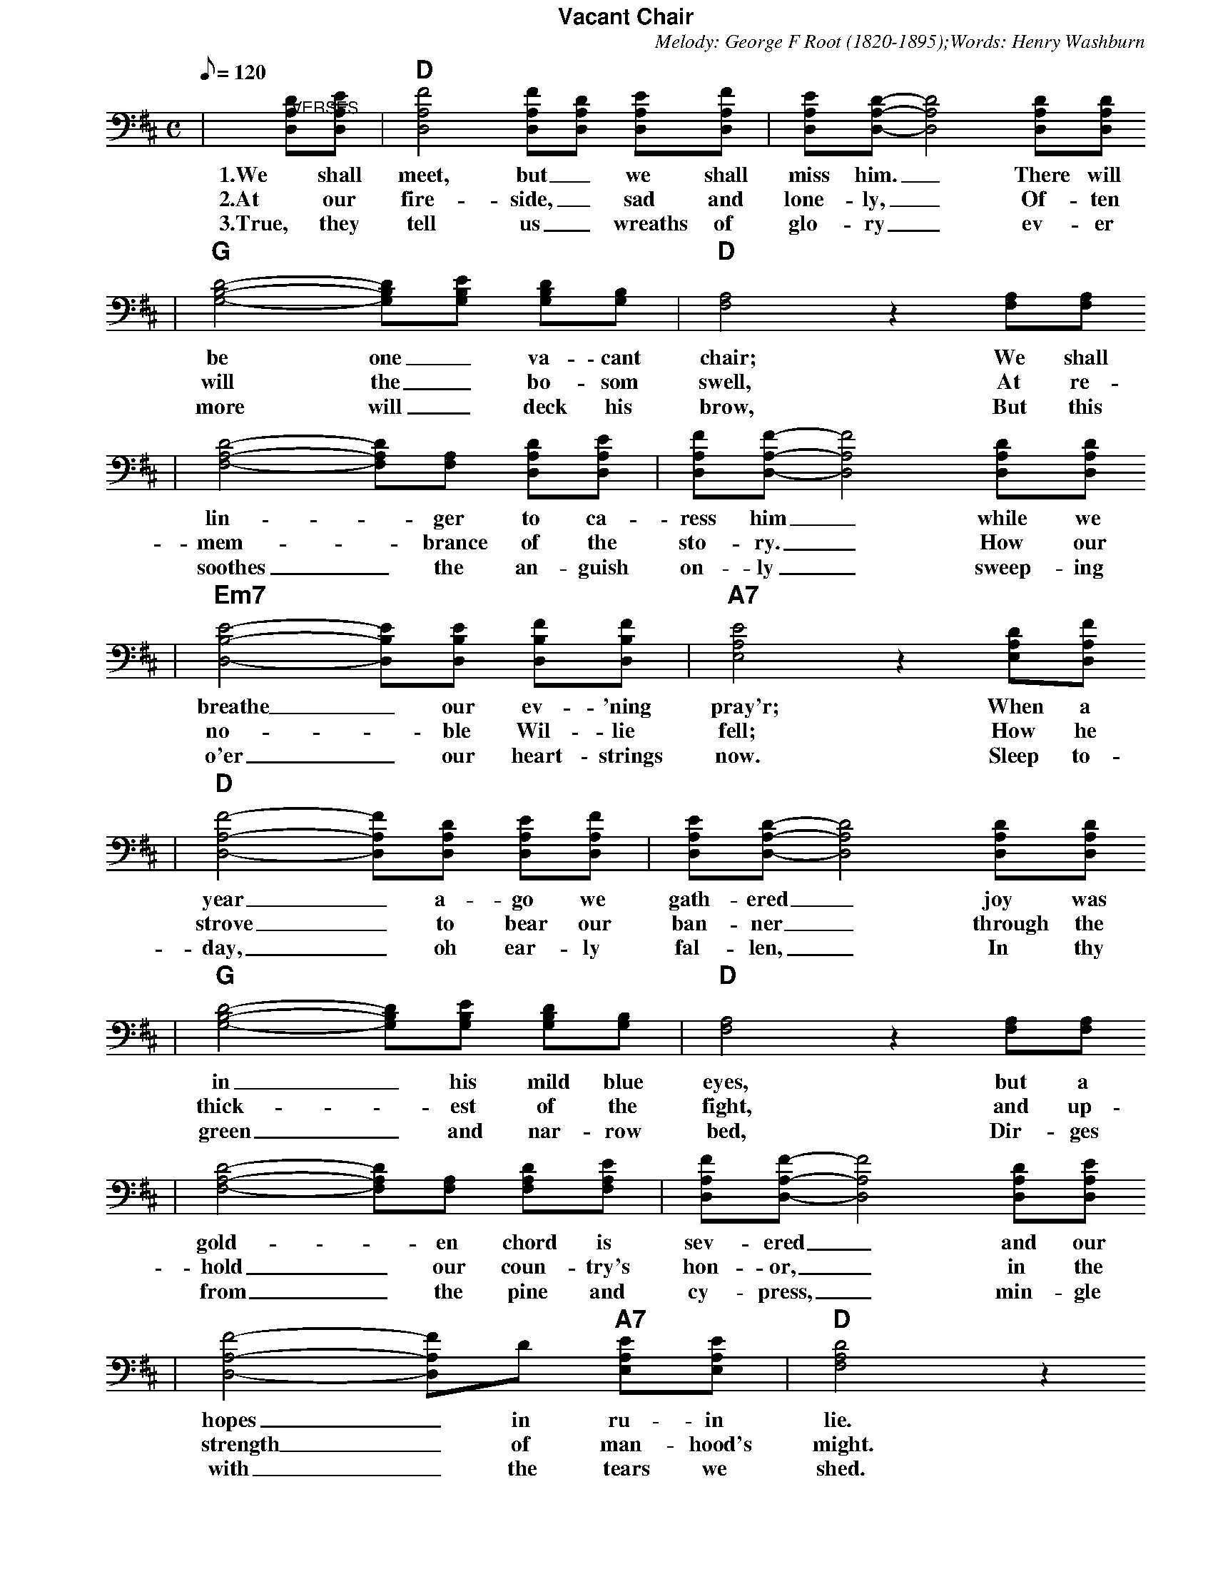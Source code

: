 % abc2ps format for US letter pages:
%%scale         0.70
%%pageheight    28cm
%%staffwidth    18.6cm
%%topmargin     0.1cm
%%botmargin     0.1cm
%%leftmargin    1.9cm
%%topspace      0.0cm
%%titlespace    0.0cm
%%subtitlespace 0.0cm
%%composerspace 0.0cm
%%musicspace    0.2cm
%%partsspace    0.2cm
%%staffsep      45
%%lineskipfac   1.1
%%maxshrink     1.0
%%titlefont     Helvetica-Bold 16
%%subtitlefont  Helvetica-Bold 14
%%partsfont     Helvetica-Bold 12
%%wordsfont     Times-Roman    15
%%vocalfont     Times-Bold     16
%%gchordfont    Helvetica-Bold 18
X:1
T:Vacant Chair
C:Melody: George F Root (1820-1895);Words: Henry Washburn
M:C
L:1/8
Q:1/8=120
K:D
|"@VERSES"[DA,D,][EA,D,]|"D"[F4A,4D,4] [FA,D,][DA,D,] [EA,D,][FA,D,]|[EA,D,][DA,D,]-[D4A,4D,4] [DA,D,][DA,D,]
w:1.We shall meet, but _we shall miss him. _There will
w:2.At our fire-side, _sad and lone-ly, _Of-ten
w:3.True, they tell us _wreaths of glo-ry _ev-er
|"G"[D4B,4G,4]-[DB,G,][EB,G,] [DB,G,][B,G,]|"D"[A,4F,4] z2 [A,F,][A,F,]
w:be one _va-cant chair; We shall
w:will the _bo-som swell, At re-
w:more will _deck his brow, But this
|[D4A,4F,4]-[DA,F,][A,F,] [DA,D,][EA,D,]|[FA,D,][FA,D,]-[F4A,4D,4] [DA,D,][DA,D,]
w:lin-_ger to ca-ress him _while we
w:mem-_brance of the sto-ry. _How our
w:soothes _the an-guish on-ly _sweep-ing
|"Em7"[E4B,4D,4]-[EB,D,][EB,D,] [FB,D,][FB,D,]|"A7"[E4A,4E,4] z2 [DA,E,][FA,D,]
w:breathe _our ev-'ning pray'r; When a
w:no-_ble Wil-lie fell; How he
w:o'er _our heart-strings now. Sleep to-
|"D"[F4A,4D,4]-[FA,D,][DA,D,] [EA,D,][FA,D,]|[EA,D,][DA,D,]-[D4A,4D,4] [DA,D,][DA,D,]
w:year _a-go we gath-ered _joy was
w:strove _to bear our ban-ner _through the
w:day, _oh ear-ly fal-len, _In thy
|"G"[D4B,4G,4]-[DB,G,][EB,G,] [DB,G,][B,G,]|"D"[A,4F,4] z2 [A,F,][A,F,]
w:in _his mild blue eyes, but a
w:thick-_est of the fight, and up-
w:green _and nar-row bed, Dir-ges
|[D4A,4F,4]-[DA,F,][A,F,] [DA,F,][EA,F,]|[FA,D,][FA,D,]-[F4A,4D,4] [DA,D,][EA,D,]
w:gold-_en chord is sev-ered _and our
w:hold _our coun-try's hon-or, _in the
w:from _the pine and cy-press, _min-gle
|[F4A,4D,4]-[FA,D,]D "A7"[EA,E,][EA,E,]|"D"[D4A,4F,4] z2
w:hopes _in ru-in lie.
w:strength _of man-hood's might.
w:with _the tears we shed.
|"@CHORUS"[EA,D,][FA,D,]|"G"[G2B,2D,2] [G4B,4D,4] [DB,G,][EB,G,]|"D"[F2A,2D,2] [F4A,4D,4] [FA,D,][GA,D,]|[A4A,4D,4][AA,D,][FA,D,] [EA,D,][DA,D,]
w:We shall meet, but we shall miss him. There will be _one va-cant
|"A"[E4A,4E,4] z2 [FA,E,][GA,E,]|"D"[A4A,4D,4]-[AA,D,][FA,D,] [EA,D,][DA,D,]
w:chair. We shall lin-_ger to ca-
|"G"[B,2G,2] [D4B,4G,4] [DB,G,][EB,G,]|"D"[F4A,4D,4]-[FA,D,][DA,D,] "A"[EA,E,][EA,E,]|"D"[D4A,4F,4]-[D2A,2F,2]|
w:ress him, when we breathe _our ev-'ning pray'r.
